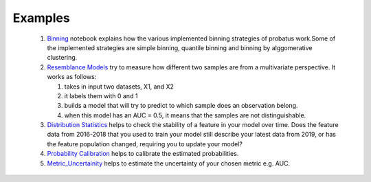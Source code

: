 Examples
========

 1. `Binning <nb_binning.html>`_ notebook explains how the various implemented binning strategies of probatus work.Some of the implemented strategies are simple binning, quantile binning and binning by alggomerative clustering.

 2. `Resemblance Models <nb_resemblance_modeling.html>`_ try to measure how different two samples are from a multivariate perspective. It works as follows:

    #. takes in input two datasets, X1, and X2
    #. it labels them with 0 and 1
    #. builds a model that will try to predict to which sample does an observation belong.
    #. when this model has an AUC = 0.5, it means that the samples are not distinguishable.

 3. `Distribution Statistics <nb_distribution_statistics.html>`_ helps to  check the stability of a feature in your model over time. Does the feature data from 2016-2018 that you used to train your model still describe your latest data from 2019, or has the feature population changed, requiring you to update your model?

 4. `Probability Calibration <nb_calibration.html>`_ helps to calibrate the estimated probabilities.

 5. `Metric_Uncertainity <nb_metric_uncertainity.html>`_ helps to estimate the uncertainty of your chosen metric e.g. AUC.
